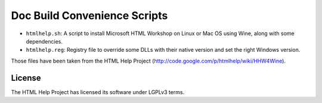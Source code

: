 Doc Build Convenience Scripts
=============================

* ``htmlhelp.sh``: A script to install Microsoft HTML Workshop on Linux or Mac OS using Wine, along with some dependencies.
* ``htmlhelp.reg``: Registry file to override some DLLs with their native version and set the right Windows version.

Those files have been taken from the HTML Help Project (http://code.google.com/p/htmlhelp/wiki/HHW4Wine).

License
-------

The HTML Help Project has licensed its software under LGPLv3 terms.
